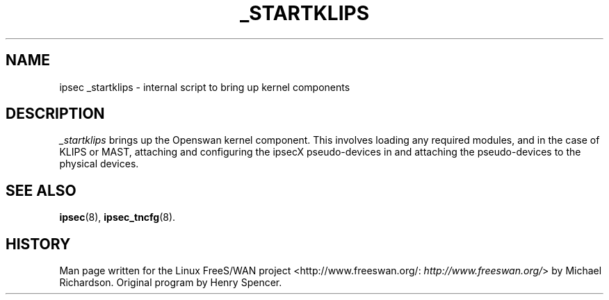 .\"Generated by db2man.xsl. Don't modify this, modify the source.
.de Sh \" Subsection
.br
.if t .Sp
.ne 5
.PP
\fB\\$1\fR
.PP
..
.de Sp \" Vertical space (when we can't use .PP)
.if t .sp .5v
.if n .sp
..
.de Ip \" List item
.br
.ie \\n(.$>=3 .ne \\$3
.el .ne 3
.IP "\\$1" \\$2
..
.TH "_STARTKLIPS" 8 "" "" ""
.SH NAME
ipsec _startklips \- internal script to bring up kernel components
.SH "DESCRIPTION"

.PP
\fI_startklips\fR brings up the Openswan kernel component\&. This involves loading any required modules, and in the case of KLIPS or MAST, attaching and configuring the ipsecX pseudo\-devices in and attaching the pseudo\-devices to the physical devices\&.

.SH "SEE ALSO"

.PP
\fBipsec\fR(8), \fBipsec_tncfg\fR(8)\&.

.SH "HISTORY"

.PP
Man page written for the Linux FreeS/WAN project <http://www\&.freeswan\&.org/: \fIhttp://www.freeswan.org/\fR> by Michael Richardson\&. Original program by Henry Spencer\&.

